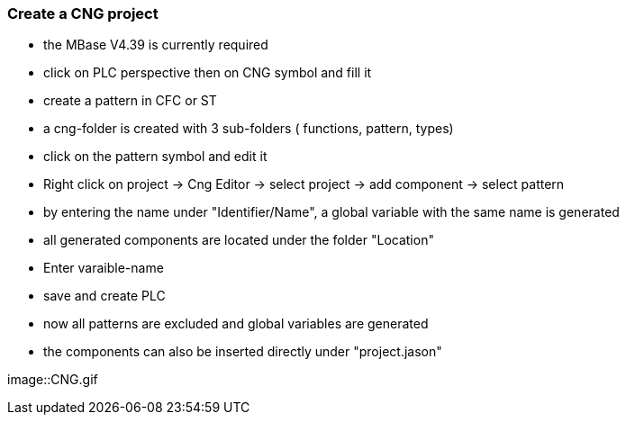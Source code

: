=== Create a CNG project

  - the MBase V4.39 is currently required
  - click on PLC perspective then on CNG symbol and fill it
  - create a pattern in CFC or ST
  - a cng-folder is created with 3 sub-folders ( functions, pattern, types)
  - click on the pattern symbol and edit it
  - Right click on project -> Cng Editor -> select project -> add component -> select pattern
  - by entering the name under "Identifier/Name", a global variable with the same name is generated
  - all generated components are located under the folder "Location"
  - Enter varaible-name
  - save and create PLC
  - now all patterns are excluded and global variables are generated
  - the components can also be inserted directly under "project.jason"
  
  
image::CNG.gif
  
